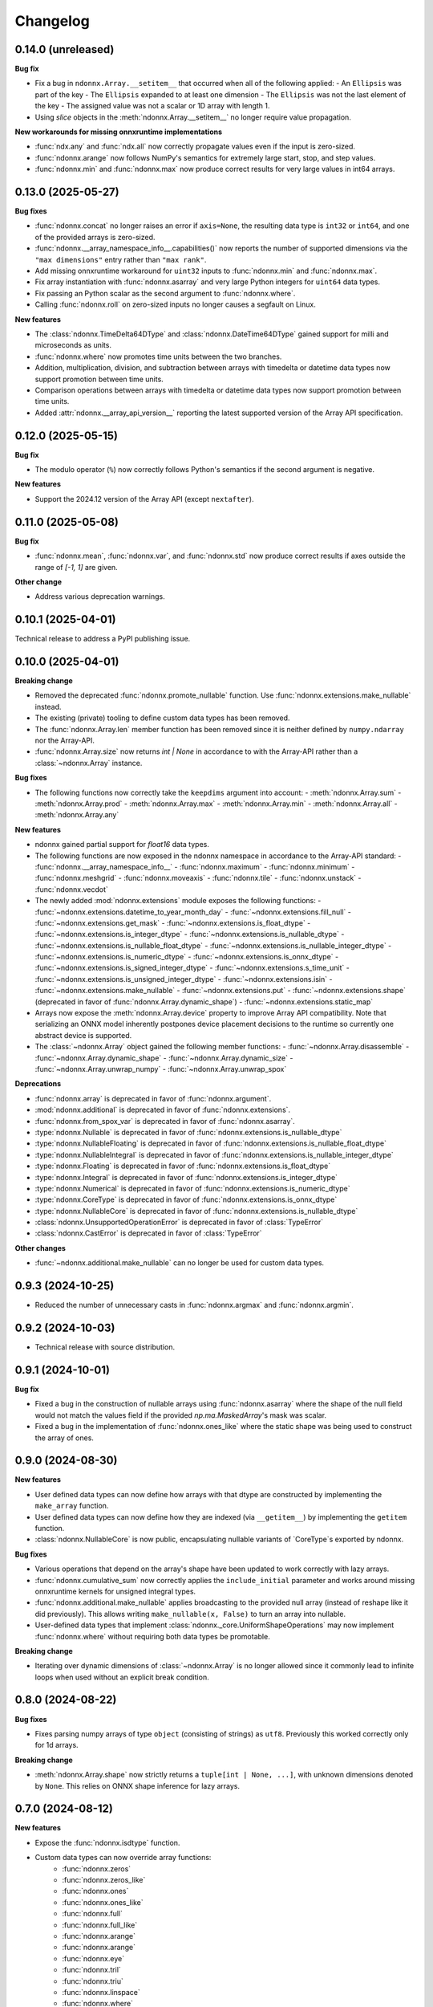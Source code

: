 .. Versioning follows semantic versioning, see also
   https://semver.org/spec/v2.0.0.html. The most important bits are:
   * Update the major if you break the public API
   * Update the minor if you add new functionality
   * Update the patch if you fixed a bug

Changelog
=========

0.14.0 (unreleased)
-------------------

**Bug fix**

- Fix a bug in ``ndonnx.Array.__setitem__`` that occurred when all of the following applied:
  - An ``Ellipsis`` was part of the key
  - The ``Ellipsis`` expanded to at least one dimension
  - The ``Ellipsis`` was not the last element of the key
  - The assigned value was not a scalar or 1D array with length 1.
- Using `slice` objects in the :meth:`ndonnx.Array.__setitem__` no longer require value propagation.


**New workarounds for missing onnxruntime implementations**

- :func:`ndx.any` and :func:`ndx.all` now correctly propagate values even if the input is zero-sized.
- :func:`ndonnx.arange` now follows NumPy's semantics for extremely large start, stop, and step values.
- :func:`ndonnx.min` and :func:`ndonnx.max` now produce correct results for very large values in int64 arrays.


0.13.0 (2025-05-27)
-------------------

**Bug fixes**

- :func:`ndonnx.concat` no longer raises an error if ``axis=None``, the resulting data type is ``int32`` or ``int64``, and one of the provided arrays is zero-sized.
- :func:`ndonnx.__array_namespace_info__.capabilities()` now reports the number of supported dimensions via the ``"max dimensions"`` entry rather than ``"max rank"``.
- Add missing onnxruntime workaround for ``uint32`` inputs to :func:`ndonnx.min` and :func:`ndonnx.max`.
- Fix array instantiation with :func:`ndonnx.asarray` and very large Python integers for ``uint64`` data types.
- Fix passing an Python scalar as the second argument to :func:`ndonnx.where`.
- Calling :func:`ndonnx.roll` on zero-sized inputs no longer causes a segfault on Linux.


**New features**

- The :class:`ndonnx.TimeDelta64DType` and :class:`ndonnx.DateTime64DType` gained support for milli and microseconds as units.
- :func:`ndonnx.where` now promotes time units between the two branches.
- Addition, multiplication, division, and subtraction between arrays with timedelta or datetime data types now support promotion between time units.
- Comparison operations between arrays with timedelta or datetime data types now support promotion between time units.
- Added :attr:`ndonnx.__array_api_version__` reporting the latest supported version of the Array API specification.


0.12.0 (2025-05-15)
-------------------

**Bug fix**

- The modulo operator (``%``) now correctly follows Python's semantics if the second argument is negative.


**New features**

- Support the 2024.12 version of the Array API (except ``nextafter``).


0.11.0 (2025-05-08)
-------------------

**Bug fix**

- :func:`ndonnx.mean`, :func:`ndonnx.var`, and :func:`ndonnx.std` now produce correct results if axes outside the range of `[-1, 1]` are given.


**Other change**

- Address various deprecation warnings.


0.10.1 (2025-04-01)
-------------------

Technical release to address a PyPI publishing issue.



0.10.0 (2025-04-01)
-------------------

**Breaking change**

- Removed the deprecated :func:`ndonnx.promote_nullable` function. Use :func:`ndonnx.extensions.make_nullable` instead.
- The existing (private) tooling to define custom data types has been removed.
- The :func:`ndonnx.Array.len` member function has been removed since it is neither defined by ``numpy.ndarray`` nor the Array-API.
- :func:`ndonnx.Array.size` now returns `int | None` in accordance to with the Array-API rather than a :class:`~ndonnx.Array` instance.


**Bug fixes**

- The following functions now correctly take the ``keepdims`` argument into account:
  - :meth:`ndonnx.Array.sum`
  - :meth:`ndonnx.Array.prod`
  - :meth:`ndonnx.Array.max`
  - :meth:`ndonnx.Array.min`
  - :meth:`ndonnx.Array.all`
  - :meth:`ndonnx.Array.any`


**New features**

- ndonnx gained partial support for `float16` data types.
- The following functions are now exposed in the ndonnx namespace in accordance to the Array-API standard:
  - :func:`ndonnx.__array_namespace_info__`
  - :func:`ndonnx.maximum`
  - :func:`ndonnx.minimum`
  - :func:`ndonnx.meshgrid`
  - :func:`ndonnx.moveaxis`
  - :func:`ndonnx.tile`
  - :func:`ndonnx.unstack`
  - :func:`ndonnx.vecdot`
- The newly added :mod:`ndonnx.extensions` module exposes the following functions:
  - :func:`~ndonnx.extensions.datetime_to_year_month_day`
  - :func:`~ndonnx.extensions.fill_null`
  - :func:`~ndonnx.extensions.get_mask`
  - :func:`~ndonnx.extensions.is_float_dtype`
  - :func:`~ndonnx.extensions.is_integer_dtype`
  - :func:`~ndonnx.extensions.is_nullable_dtype`
  - :func:`~ndonnx.extensions.is_nullable_float_dtype`
  - :func:`~ndonnx.extensions.is_nullable_integer_dtype`
  - :func:`~ndonnx.extensions.is_numeric_dtype`
  - :func:`~ndonnx.extensions.is_onnx_dtype`
  - :func:`~ndonnx.extensions.is_signed_integer_dtype`
  - :func:`~ndonnx.extensions.s_time_unit`
  - :func:`~ndonnx.extensions.is_unsigned_integer_dtype`
  - :func:`~ndonnx.extensions.isin`
  - :func:`~ndonnx.extensions.make_nullable`
  - :func:`~ndonnx.extensions.put`
  - :func:`~ndonnx.extensions.shape` (deprecated in favor of :func:`ndonnx.Array.dynamic_shape`)
  - :func:`~ndonnx.extensions.static_map`
- Arrays now expose the :meth:`ndonnx.Array.device` property to improve Array API compatibility. Note that serializing an ONNX model inherently postpones device placement decisions to the runtime so currently one abstract device is supported.
- The :class:`~ndonnx.Array` object gained the following member functions:
  - :func:`~ndonnx.Array.disassemble`
  - :func:`~ndonnx.Array.dynamic_shape`
  - :func:`~ndonnx.Array.dynamic_size`
  - :func:`~ndonnx.Array.unwrap_numpy`
  - :func:`~ndonnx.Array.unwrap_spox`


**Deprecations**

- :func:`ndonnx.array` is deprecated in favor of :func:`ndonnx.argument`.
- :mod:`ndonnx.additional` is deprecated in favor of :func:`ndonnx.extensions`.
- :func:`ndonnx.from_spox_var` is deprecated in favor of :func:`ndonnx.asarray`.
- :type:`ndonnx.Nullable` is deprecated in favor of :func:`ndonnx.extensions.is_nullable_dtype`
- :type:`ndonnx.NullableFloating` is deprecated in favor of :func:`ndonnx.extensions.is_nullable_float_dtype`
- :type:`ndonnx.NullableIntegral` is deprecated in favor of :func:`ndonnx.extensions.is_nullable_integer_dtype`
- :type:`ndonnx.Floating` is deprecated in favor of :func:`ndonnx.extensions.is_float_dtype`
- :type:`ndonnx.Integral` is deprecated in favor of :func:`ndonnx.extensions.is_integer_dtype`
- :type:`ndonnx.Numerical` is deprecated in favor of :func:`ndonnx.extensions.is_numeric_dtype`
- :type:`ndonnx.CoreType` is deprecated in favor of :func:`ndonnx.extensions.is_onnx_dtype`
- :type:`ndonnx.NullableCore` is deprecated in favor of :func:`ndonnx.extensions.is_nullable_dtype`
- :class:`ndonnx.UnsupportedOperationError` is deprecated in favor of :class:`TypeError`
- :class:`ndonnx.CastError` is deprecated in favor of :class:`TypeError`


**Other changes**

- :func:`~ndonnx.additional.make_nullable` can no longer be used for custom data types.


0.9.3 (2024-10-25)
------------------

- Reduced the number of unnecessary casts in :func:`ndonnx.argmax` and :func:`ndonnx.argmin`.


0.9.2 (2024-10-03)
------------------

- Technical release with source distribution.


0.9.1 (2024-10-01)
------------------

**Bug fix**

- Fixed a bug in the construction of nullable arrays using :func:`ndonnx.asarray` where the shape of the null field would not match the values field if the provided `np.ma.MaskedArray`'s mask was scalar.
- Fixed a bug in the implementation of :func:`ndonnx.ones_like` where the static shape was being used to construct the array of ones.


0.9.0 (2024-08-30)
------------------

**New features**

- User defined data types can now define how arrays with that dtype are constructed by implementing the ``make_array`` function.
- User defined data types can now define how they are indexed (via ``__getitem__``) by implementing the ``getitem`` function.
- :class:`ndonnx.NullableCore` is now public, encapsulating nullable variants of `CoreType`s exported by ndonnx.

**Bug fixes**

- Various operations that depend on the array's shape have been updated to work correctly with lazy arrays.
- :func:`ndonnx.cumulative_sum` now correctly applies the ``include_initial`` parameter and works around missing onnxruntime kernels for unsigned integral types.
- :func:`ndonnx.additional.make_nullable` applies broadcasting to the provided null array (instead of reshape like it did previously). This allows writing ``make_nullable(x, False)`` to turn an array into nullable.
- User-defined data types that implement :class:`ndonnx._core.UniformShapeOperations` may now implement :func:`ndonnx.where` without requiring both data types be promotable.

**Breaking change**

- Iterating over dynamic dimensions of :class:`~ndonnx.Array` is no longer allowed since it commonly lead to infinite loops when used without an explicit break condition.


0.8.0 (2024-08-22)
------------------

**Bug fixes**

- Fixes parsing numpy arrays of type ``object`` (consisting of strings) as ``utf8``. Previously this worked correctly only for 1d arrays.

**Breaking change**

- :meth:`ndonnx.Array.shape` now strictly returns a ``tuple[int | None, ...]``, with unknown dimensions denoted by ``None``. This relies on ONNX shape inference for lazy arrays.


0.7.0 (2024-08-12)
------------------

**New features**

- Expose the :func:`ndonnx.isdtype` function.
- Custom data types can now override array functions:
   - :func:`ndonnx.zeros`
   - :func:`ndonnx.zeros_like`
   - :func:`ndonnx.ones`
   - :func:`ndonnx.ones_like`
   - :func:`ndonnx.full`
   - :func:`ndonnx.full_like`
   - :func:`ndonnx.arange`
   - :func:`ndonnx.arange`
   - :func:`ndonnx.eye`
   - :func:`ndonnx.tril`
   - :func:`ndonnx.triu`
   - :func:`ndonnx.linspace`
   - :func:`ndonnx.where`
- The :class:`ndonnx._experimental.UniformShapeOperations` now provides implementations of shape operations that are generic across all data types where each constituent field has the same shape (that of the overall array).

**Other changes**

- Fixed various deprecation warnings.
- Invoking a function using arrays with data types that lack a corresponding implementation now raise a :class:`UnsupportedOperationError`.

**Bug fixes**

- Numerical operations like :func:`sin` now raise :class:`UnsupportedOperationError` when invoked using invalid data types like ``ndx.utf8`` rather than implicitly casting.
- Fixes bug causing a promotion error when implementing numerical operations like :func:`add` that involve type promotion.
- Fixes scalar promotion logic to more accurately reflect the Array API standard. Promotion requires at least one array to be present and scalars adopt the dtype of the arrays being promoted with it. `ndx.utf8` and `ndx.nutf8` cannot be promoted with any other dtypes.
- Fixes failure when broadcasting nullable data type arrays together in :func:`broadcast_arrays`.


0.6.1 (2024-07-12)
------------------

**Bug fixes**

- Division now complies more strictly with the Array API standard by returning a floating-point result regardless of input data types.


0.6.0 (2024-07-11)
------------------

**Other changes**

- ``ndonnx.promote_nullable`` is now publicly exported.


0.5.0 (2024-07-01)
------------------

**Other changes**

- ndonnx now exports type annotations.

**Bug fixes**

- ``__array_namespace__`` now accepts the optional ``api_version`` argument to specify the version of the Array API to use.


0.4.0 (2024-05-16)
------------------

**Breaking changes**

- The constant propagated value is no longer accessed from the ``eager_value`` property but instead the ``to_numpy()`` method.
- Non Array API functions have been moved to the ``ndonnx.additional`` namespace.
